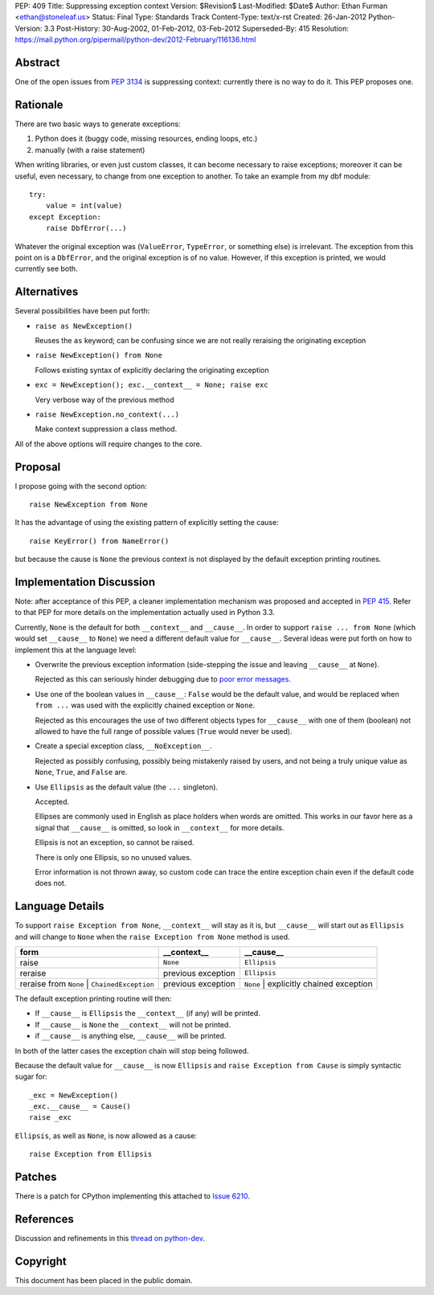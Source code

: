 PEP: 409
Title: Suppressing exception context
Version: $Revision$
Last-Modified: $Date$
Author: Ethan Furman <ethan@stoneleaf.us>
Status: Final
Type: Standards Track
Content-Type: text/x-rst
Created: 26-Jan-2012
Python-Version: 3.3
Post-History: 30-Aug-2002, 01-Feb-2012, 03-Feb-2012
Superseded-By: 415
Resolution: https://mail.python.org/pipermail/python-dev/2012-February/116136.html


Abstract
========

One of the open issues from :pep:`3134` is suppressing context:  currently
there is no way to do it.  This PEP proposes one.


Rationale
=========

There are two basic ways to generate exceptions:

1) Python does it (buggy code, missing resources, ending loops, etc.)

2) manually (with a raise statement)

When writing libraries, or even just custom classes, it can become
necessary to raise exceptions; moreover it can be useful, even
necessary, to change from one exception to another.  To take an example
from my dbf module::

    try:
        value = int(value)
    except Exception:
        raise DbfError(...)

Whatever the original exception was (``ValueError``, ``TypeError``, or
something else) is irrelevant.  The exception from this point on is a
``DbfError``, and the original exception is of no value.  However, if
this exception is printed, we would currently see both.


Alternatives
============
Several possibilities have been put forth:

* ``raise as NewException()``

  Reuses the ``as`` keyword; can be confusing since we are not really
  reraising the originating exception

* ``raise NewException() from None``

  Follows existing syntax of explicitly declaring the originating
  exception

* ``exc = NewException(); exc.__context__ = None; raise exc``

  Very verbose way of the previous method

* ``raise NewException.no_context(...)``

  Make context suppression a class method.

All of the above options will require changes to the core.


Proposal
========

I propose going with the second option::

    raise NewException from None

It has the advantage of using the existing pattern of explicitly setting
the cause::

    raise KeyError() from NameError()

but because the cause is ``None`` the previous context is not displayed
by the default exception printing routines.


Implementation Discussion
=========================

Note: after acceptance of this PEP, a cleaner implementation mechanism
was proposed and accepted in :pep:`415`. Refer to that PEP for more
details on the implementation actually used in Python 3.3.

Currently, ``None`` is the default for both ``__context__`` and ``__cause__``.
In order to support ``raise ... from None`` (which would set ``__cause__`` to
``None``) we need a different default value for ``__cause__``.  Several ideas
were put forth on how to implement this at the language level:

* Overwrite the previous exception information (side-stepping the issue and
  leaving ``__cause__`` at ``None``).

  Rejected as this can seriously hinder debugging due to
  `poor error messages`_.

* Use one of the boolean values in ``__cause__``:  ``False`` would be the
  default value, and would be replaced when ``from ...`` was used with the
  explicitly chained exception or ``None``.

  Rejected as this encourages the use of two different objects types for
  ``__cause__`` with one of them (boolean) not allowed to have the full range
  of possible values (``True`` would never be used).

* Create a special exception class, ``__NoException__``.

  Rejected as possibly confusing, possibly being mistakenly raised by users,
  and not being a truly unique value as ``None``, ``True``, and ``False`` are.

* Use ``Ellipsis`` as the default value (the ``...`` singleton).

  Accepted.

  Ellipses are commonly used in English as place holders when words are
  omitted.  This works in our favor here as a signal that ``__cause__`` is
  omitted, so look in ``__context__`` for more details.

  Ellipsis is not an exception, so cannot be raised.

  There is only one Ellipsis, so no unused values.

  Error information is not thrown away, so custom code can trace the entire
  exception chain even if the default code does not.


Language Details
================

To support ``raise Exception from None``, ``__context__`` will stay as it is,
but ``__cause__`` will start out as ``Ellipsis`` and will change to ``None``
when the ``raise Exception from None`` method is used.

============================================  ==================  =======================================
form                                          __context__         __cause__
============================================  ==================  =======================================
raise                                         ``None``            ``Ellipsis``
reraise                                       previous exception  ``Ellipsis``
reraise from ``None`` | ``ChainedException``  previous exception  ``None`` | explicitly chained exception
============================================  ==================  =======================================

The default exception printing routine will then:

* If ``__cause__`` is ``Ellipsis`` the ``__context__`` (if any) will be
  printed.

* If ``__cause__`` is ``None`` the ``__context__`` will not be printed.

* if ``__cause__`` is anything else, ``__cause__`` will be printed.

In both of the latter cases the exception chain will stop being followed.

Because the default value for ``__cause__`` is now ``Ellipsis`` and ``raise
Exception from Cause`` is simply syntactic sugar for::

    _exc = NewException()
    _exc.__cause__ = Cause()
    raise _exc

``Ellipsis``, as well as ``None``, is now allowed as a cause::

    raise Exception from Ellipsis


Patches
=======

There is a patch for CPython implementing this attached to `Issue 6210`_.


References
==========

Discussion and refinements in this `thread on python-dev`_.

.. _poor error messages:
   http://bugs.python.org/msg152294
.. _issue 6210:
   http://bugs.python.org/issue6210
.. _Thread on python-dev:
   https://mail.python.org/pipermail/python-dev/2012-January/115838.html


Copyright
=========

This document has been placed in the public domain.
